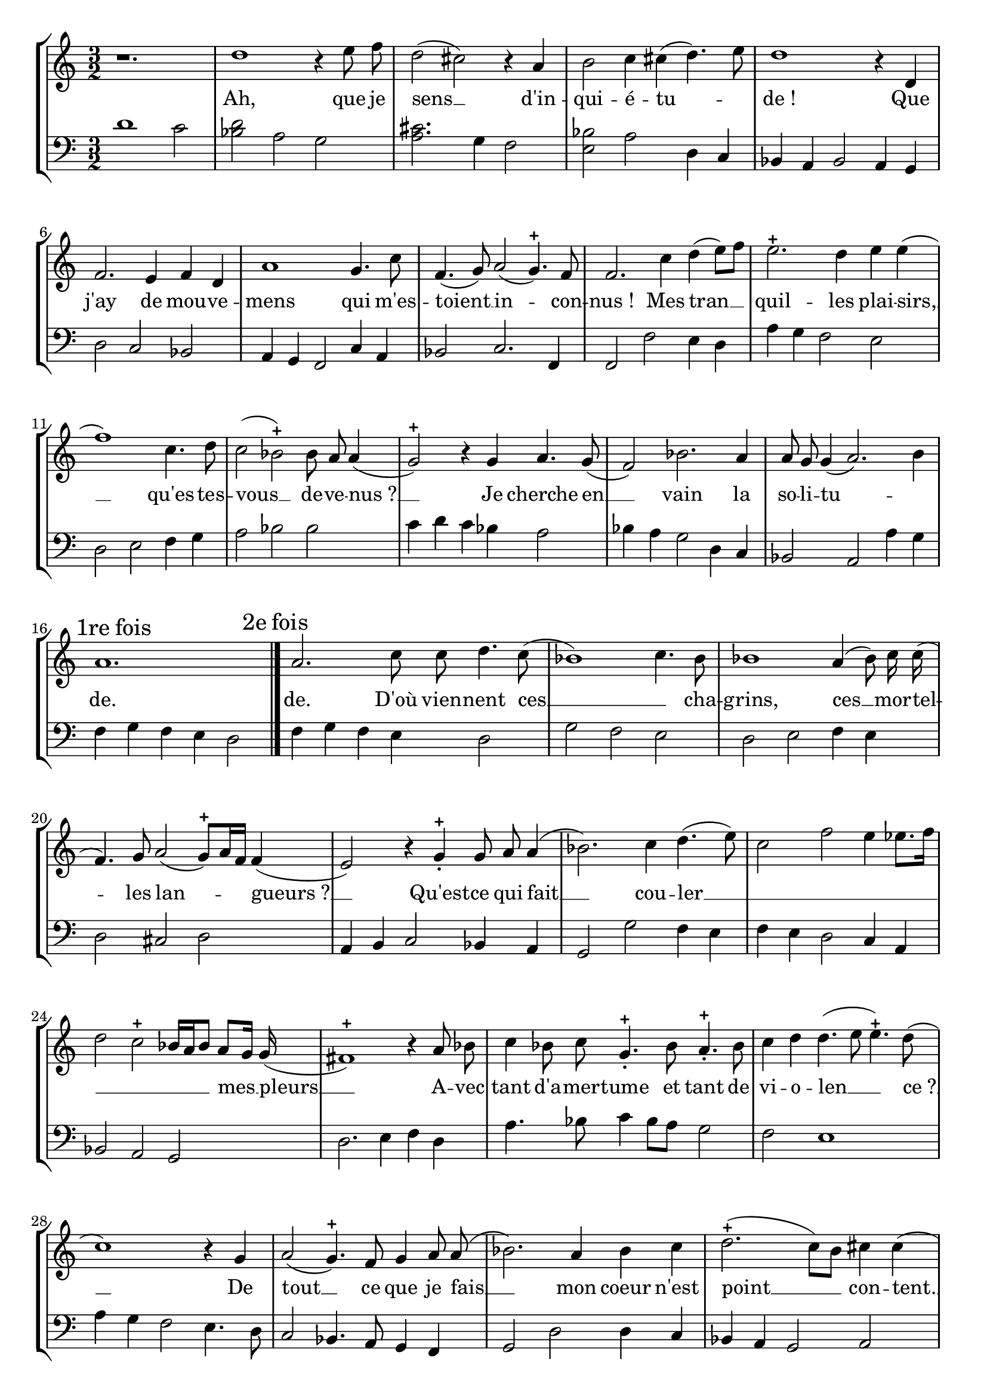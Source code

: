 \version "2.12.0" 
\paper {
  indent = 0\mm  
 page-top-space = 20\mm  
 top-margin = 5\mm  
 head-separation = 0\mm } 

PartPOne =  { \autoBeamOff   \clef "treble"   \key c \major   \time 3/2 
% Measure 1
r1.\bar "|" 	
% Measure 2
d''1	r4	e''8	f''8\bar "|" 	
% Measure 3
d''2(	cis''2)	r4	a'4\bar "|" 	
% Measure 4
b'2	c''4	cis''4(	d''4.)	e''8\bar "|" 	
% Measure 5
d''1	r4	d'4\bar "|" 	
% Measure 6
f'2.	e'4	f'4	d'4\bar "|" 	
% Measure 7
a'1	g'4.	c''8\bar "|" 	
% Measure 8
f'4.(	g'8)	a'2(	g'4.) -+ 	f'8\bar "|" 	
% Measure 9
f'2.	c''4	d''4(	e''8[)	f''8]\bar "|" 	
% Measure 10
e''2. -+ 	d''4	e''4	e''4(\bar "|" 	
% Measure 11
f''1)	c''4.	d''8\bar "|" 	
% Measure 12
c''2(	bes'2) -+ 	bes'8	a'8	a'4(\bar "|" 	
% Measure 13
g'2) -+ 	r4	g'4	a'4.	g'8(\bar "|" 	
% Measure 14
f'2)	bes'2.	a'4\bar "|" 	
% Measure 15
a'8	g'8	g'4(	a'2.)	b'4\mark \markup {  {1re fois} }\bar "|" 	
% Measure 16
a'1.\mark \markup {  {2e fois} }\bar "|." 	
% Measure 17
a'2.	c''8	c''8	d''4.	c''8(\bar "|" 	
% Measure 18
bes'1)	c''4.	bes'8\bar "|" 	
% Measure 19
bes'1	a'4(	bes'8)	c''16	c''16(\bar "|" 	
% Measure 20
f'4.)	g'8	a'2(	g'8[) -+ 	a'16	f'16]	f'4(\bar "|" 	
% Measure 21
e'2)	r4	g'4 -+  _.   _. 	g'8	a'8	a'4(\bar "|" 	
% Measure 22
bes'2.)	c''4	d''4.(	e''8)\bar "|" 	
% Measure 23
c''2	f''2	e''4	ees''8.[	f''16]\bar "|" 	
% Measure 24
d''2	c''2 -+ 	bes'16[	a'16	bes'8]	a'8[	g'16]	g'16(\bar "|" 	
% Measure 25
fis'1) -+ 	r4	a'8	bes'8\bar "|" 	
% Measure 26
c''4	bes'8	c''8	g'4. -+  _.   _.   _. 	bes'8	a'4. -+  _.   _.   _. 	bes'8\bar "|" 	
% Measure 27
c''4	d''4	d''4.(	e''8	e''4.) -+ 	d''8(\bar "|" 	
% Measure 28
c''1)	r4	g'4\bar "|" 	
% Measure 29
a'2(	g'4.) -+ 	f'8	g'4	a'8	a'8(\bar "|" 	
% Measure 30
bes'2.)	a'4	bes'4	c''4\bar "|" 	
% Measure 31
d''2.( -+ 	c''8[)	b'8]	cis''4	cis''4(\bar "|" 	
% Measure 32
d''2)	f''2.(	e''8)	e''8(\bar "|" 	
% Measure 33
d''4.) -+ 	d''8	g''4.	d''8	d''4.(	e''8)\bar "|" 	
% Measure 34
f''2 -+ 	r4	c''4	bes'4.	a'8\bar "|" 	
% Measure 35
  \time 2/2 a'2(	g'4.) -+ 	c''8\bar "|" 	
% Measure 36
  \time 3/2 f'1	r4	bes'8.[	c''16]\bar "|" 	
% Measure 37
bes'2.	d''4	a'4. -+ 	a'8\bar "|" 	
% Measure 38
a'4	b'8	b'8(	c''2)	r4	f''8	d''8\bar "|" 	
% Measure 39
g''2	e''2. -+ 	e''4\bar "|" 	
% Measure 40
f''4.(	g''8)	f''2.(	e''4)\bar "|" 	
% Measure 41
e''4.(	f''8)	e''2	r4	f''4\bar "|" 	
% Measure 42
d''4. -+ 	d''8	d''2.(	c''8)	d''8\bar "|" 	
% Measure 43
b'2 -+ 	e''8[	b'8	c''8	d''8]	e''8[	cis''8]	d''4\bar "|" 	
% Measure 44
d''2.(	e''4)	e''4. -+ 	d''8\bar "|" 	
% Measure 45
d''1.\bar "|." 	  
 }
LyricsPartPOneOne =  \lyricmode { 
 "Ah,"  "que" "je" "sens"__   _  "d'in" -- "qui" -- "é" -- "tu" --  _  _ "de !" 
 "Que" "j'ay" "de" "mou" -- "ve" -- "mens" "qui" "m'es" -- "toient"__   _ "in" --  _ "con" -- "nus !" 
"Mes" "tran"__   _  _ "quil" -- "les" "plai" -- "sirs,"__   _ "qu'es" -- "tes" -- "vous"__   _ "de" -- "ve" -- 
"nus ?"__   _  "Je" "cherche" "en"__   _ "vain" "la" "so" -- "li" -- "tu" --  _  _ "de." 
"de." "D'où" "vien" -- "nent" "ces"__   _  _ "cha" -- "grins," "ces"__   _ "mor" -- "tel" --  _ "les" 
"lan" --  _  _  _ "gueurs ?"__   _  "Qu'est" -- "ce" "qui" "fait"__   _ "cou" -- "ler"__   _ 
 _  _  _  _  _  _  _  _  _  _ "mes"__   _ "pleurs"__   _  
"A" -- "vec" "tant" "d'a" -- "mer" -- "tume" "et" "tant" "de" "vi" -- "o" -- "len"__   _  _ "ce ?"__  
 _  "De" "tout"__   _ "ce" "que" "je" "fais"__   _ "mon" "coeur" "n'est" "point"__   _ 
 _ "con" -- "tent."__   _ "Hé" --  _ "las!"__   _ "cru" -- "el" "A" -- "mour"__   _  _  
"que" "je" "mé" -- "pri" -- "sois"__   _ "tant,"  "Ces"__   _ "maux" "ne" "sont" -- "ils" "point" 
"l'ef" -- "fet"__   _  "de" "ta" "van" -- "gean" -- "ce," "ces"__   _ "maux,"__   _ "ces"__   _ 
"maux"  "ne" "sont" -- "ils" "point"__   _ "l'ef" -- "fet" "de"__   _  _  _ "ta"__   _ 
"van" -- "gean"__   _  _  _ "ce ?"  } 

PartPTwo =  { \autoBeamOff   \clef "bass"   \key c \major   \time 3/2 
% Measure 1
d'1	c'2\bar "|" 	
% Measure 2
<bes d'>2	a2	g2\bar "|" 	
% Measure 3
<a cis'>2.	g4	f2\bar "|" 	
% Measure 4
<e bes>2	a2	d4	c4\bar "|" 	
% Measure 5
bes,4	a,4	bes,2	a,4	g,4\bar "|" 	
% Measure 6
d2	c2	bes,2\bar "|" 	
% Measure 7
a,4	g,4	f,2	c4	a,4\bar "|" 	
% Measure 8
bes,2	c2.	f,4\bar "|" 	
% Measure 9
f,2	f2	e4	d4\bar "|" 	
% Measure 10
a4	g4	f2	e2\bar "|" 	
% Measure 11
d2	e2	f4	g4\bar "|" 	
% Measure 12
a2	bes2	bes2\bar "|" 	
% Measure 13
c'4	d'4	c'4	bes4	a2\bar "|" 	
% Measure 14
bes4	a4	g2	d4	c4\bar "|" 	
% Measure 15
bes,2	a,2	a4	g4\bar "|" 	
% Measure 16
f4	g4	f4	e4	d2\bar "|." 	
% Measure 17
f4	g4	f4	e4	d2\bar "|" 	
% Measure 18
g2	f2	e2\bar "|" 	
% Measure 19
d2	e2	f4	e4\bar "|" 	
% Measure 20
d2	cis2	d2\bar "|" 	
% Measure 21
a,4	b,4	c2	bes,4	a,4\bar "|" 	
% Measure 22
g,2	g2	f4	e4\bar "|" 	
% Measure 23
f4	e4	d2	c4	a,4\bar "|" 	
% Measure 24
bes,2	a,2	g,2\bar "|" 	
% Measure 25
d2.	e4	f4	d4\bar "|" 	
% Measure 26
a4.	bes8	c'4	bes8[	a8]	g2\bar "|" 	
% Measure 27
f2	e1\bar "|" 	
% Measure 28
a4	g4	f2	e4.	d8\bar "|" 	
% Measure 29
c2	bes,4.	a,8	g,4	f,4\bar "|" 	
% Measure 30
g,2	d2	d4	c4\bar "|" 	
% Measure 31
bes,4	a,4	g,2	a,2\bar "|" 	
% Measure 32
d2	d'2	a2\bar "|" 	
% Measure 33
bes4	a4	g4	a4	bes4	g4\bar "|" 	
% Measure 34
c'2	c4.	d8	e2\bar "|" 	
% Measure 35
  \time 2/2 f2	c8[	bes,8]	a,4\bar "|" 	
% Measure 36
  \time 3/2 bes,2	a,2	g,2\bar "|" 	
% Measure 37
g2	d2	d4	e4\bar "|" 	
% Measure 38
f4	d4	a4	f4	bes4	a4\bar "|" 	
% Measure 39
g4	g4	c'2	c'4	bes4\bar "|" 	
% Measure 40
a2	bes2	a2\bar "|" 	
% Measure 41
g1	a2\bar "|" 	
% Measure 42
fis2	g2	d2\bar "|" 	
% Measure 43
g4	f4	e2	a2\bar "|" 	
% Measure 44
d2	a,2.	d4\bar "|" 	
% Measure 45
d1.\bar "|." 	  
 }

 \score   
{  <<
  	\new StaffGroup    
	\with { 
	} 
	{ <<
  		\new Staff    
		\with {
		 instrumentName = #"" 
		 midiInstrument = #"Bright Acoustic Piano" 
		 melismaBusyProperties = #'()  
		} 
		{ <<
 		\new Voice = "PartPOne" { \PartPOne }  
 		 \new Lyrics \lyricsto "PartPOne" { \set includeGraceNotes = ##t
			 \LyricsPartPOneOne }
 
 
		>>   } 
 		\new Staff    
		\with {
		 instrumentName = #"" 
		 midiInstrument = #"Bright Acoustic Piano" 
		 melismaBusyProperties = #'()  
		} 
		{ <<
 		\new Voice = "PartPTwo" { \PartPTwo }   
 
		>>   } 
 
	>>   } 
  >>  
 \layout { 
	 	\context {
	     \Score
		skipBars = ##t
 
	}
	\context {
	     \Staff
 
	}
	\context {
	     \Lyrics
 
	}
 
} 
 \midi{} 
 } 
